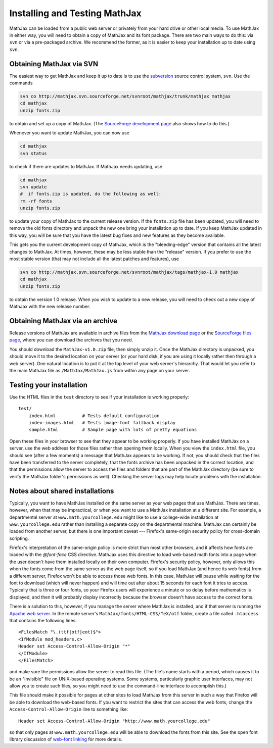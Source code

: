 .. _installation:

******************************
Installing and Testing MathJax
******************************

MathJax can be loaded from a public web server or privately from your
hard drive or other local media.  To use MathJax in either way, you
will need to obtain a copy of MathJax and its font package.  There are
two main ways to do this:  via ``svn`` or via a pre-packaged archive.
We recommend the former, as it is easier to keep your installation up
to date using ``svn``.


.. _getting-mathjax-svn:

Obtaining MathJax via SVN
=========================

The easiest way to get MathJax and keep it up to date is to use the
`subversion <http://subversion.apache.org/>`_  source control system,
``svn``.  Use the commands

.. code-block:: sh

    svn co http://mathjax.svn.sourceforge.net/svnroot/mathjax/trunk/mathjax mathjax
    cd mathjax
    unzip fonts.zip

to obtain and set up a copy of MathJax.  (The `SourceForge development
page <http://sourceforge.net/projects/mathjax/develop>`_ also shows
how to do this.)

Whenever you want to update MathJax, you can now use

.. code-block:: sh

    cd mathjax
    svn status

to check if there are updates to MathJax.  If MathJax needs updating,
use

.. code-block:: sh

    cd mathjax
    svn update
    #  if fonts.zip is updated, do the following as well:
    rm -rf fonts
    unzip fonts.zip

to update your copy of MathJax to the current release version.  If the
``fonts.zip`` file has been updated, you will need to remove the old
fonts directory and unpack the new one bring your installation up to
date.  If you keep MathJax updated in this way, you will be sure that
you have the latest bug fixes and new features as they become
available.

This gets you the current development copy of MathJax, which is the
"bleeding-edge" version that contains all the latest changes to
MathJax.  At times, however, these may be less stable than the
"release" version.  If you prefer to use the most stable version (that
may not include all the latest patches and features), use

.. code-block:: sh

    svn co http://mathjax.svn.sourceforge.net/svnroot/mathjax/tags/mathjax-1.0 mathjax
    cd mathjax
    unzip fonts.zip

to obtain the version 1.0 release.  When you wish to update to a new
release, you will need to check out a new copy of MathJax with the new
release number.


.. _getting-mathjax-zip:

Obtaining MathJax via an archive
================================

Release versions of MathJax are available in archive files from the
`MathJax download page <http://www.mathjax.org/download/>`_ or the
`SourceForge files page
<http://sourceforge.net/projects/mathjax/files/>`_, where you can
download the archives that you need. 

You should download the ``MathJax-v1.0.zip`` file, then simply unzip
it. Once the MathJax directory is unpacked, you should move it to the
desired location on your server (or your hard disk, if you are using
it locally rather then through a web server).  One natural location is
to put it at the top level of your web server's hierarchy.  That would
let you refer to the main MathJax file as ``/MathJax/MathJax.js`` from
within any page on your server.


Testing your installation
=========================

Use the HTML files in the ``test`` directory to see if your
installation is working properly::

    test/
        index.html          # Tests default configuration
        index-images.html   # Tests image-font fallback display
        sample.html         # Sample page with lots of pretty equations

Open these files in your browser to see that they appear to be working
properly.  If you have installed MathJax on a server, use the web
address for those files rather than opening them locally.  When you
view the ``index.html`` file, you should see (after a few moments) a
message that MathJax appears to be working.  If not, you should check
that the files have been transferred to the server completely, that
the fonts archive has been unpacked in the correct location, and that
the permissions allow the server to access the files and folders that
are part of the MathJax directory (be sure to verify the MathJax
folder's permissions as well).  Checking the server logs may help
locate problems with the installation.


.. _cross-domain-linking:

Notes about shared installations
================================

Typically, you want to have MathJax installed on the same server as
your web pages that use MathJax.  There are times, however, when that
may be impractical, or when you want to use a MathJax installation at
a different site.  For example, a departmental server at
``www.math.yourcollege.edu`` might like to use a college-wide
installation at ``www.yourcollege.edu`` rather than installing a
separate copy on the departmental machine.  MathJax can certainly
be loaded from another server, but there is one important caveat ---
Firefox's same-origin security policy for cross-domain scripting.

Firefox's interpretation of the same-origin policy is more strict than
most other browsers, and it affects how fonts are loaded with the
`@font-face` CSS directive.  MathJax uses this directive to load
web-based math fonts into a page when the user doesn't have them
installed locally on their own computer.  Firefox's security policy,
however, only allows this when the fonts come from the same server as
the web page itself, so if you load MathJax (and hence its web fonts)
from a different server, Firefox won't be able to access those web
fonts.  In this case, MathJax will pause while waiting for the font to
download (which will never happen) and will time out after about 15
seconds for each font it tries to access.  Typically that is three or
four fonts, so your Firefox users will experience a minute or so
delay before mathematics is displayed, and then it will probably
display incorrectly because the browser doesn't have access to the
correct fonts.

There is a solution to this, however, if you manage the server where
MathJax is installed, and if that server is running the `Apache web
server <http://www.apache.org/>`_.  In the remote server's
``MathJax/fonts/HTML-CSS/TeX/otf`` folder, create a file called
``.htaccess`` that contains the following lines: ::

   <FilesMatch "\.(ttf|otf|eot)$">
   <IfModule mod_headers.c>
   Header set Access-Control-Allow-Origin "*"
   </IfModule>
   </FilesMatch>

and make sure the permissions allow the server to read this file.
(The file's name starts with a period, which causes it to be an
"invisible" file on UNIX-based operating systems.  Some systems,
particularly graphic user interfaces, may not allow you to create such
files, so you might need to use the command-line interface to
accomplish this.)

This file should make it possible for pages at other sites to load
MathJax from this server in such a way that Firefox will be able to
download the web-based fonts.  If you want to restrict the sites that
can access the web fonts, change the ``Access-Control-Allow-Origin``
line to something like::

   Header set Access-Control-Allow-Origin "http://www.math.yourcollege.edu"

so that only pages at ``www.math.yourcollege.edu`` will be able to
download the fonts from this site.  See the open font library
discussion of `web-font linking
<http://openfontlibrary.org/wiki/Web_Font_linking_and_Cross-Origin_Resource_Sharing>`_
for more details.



